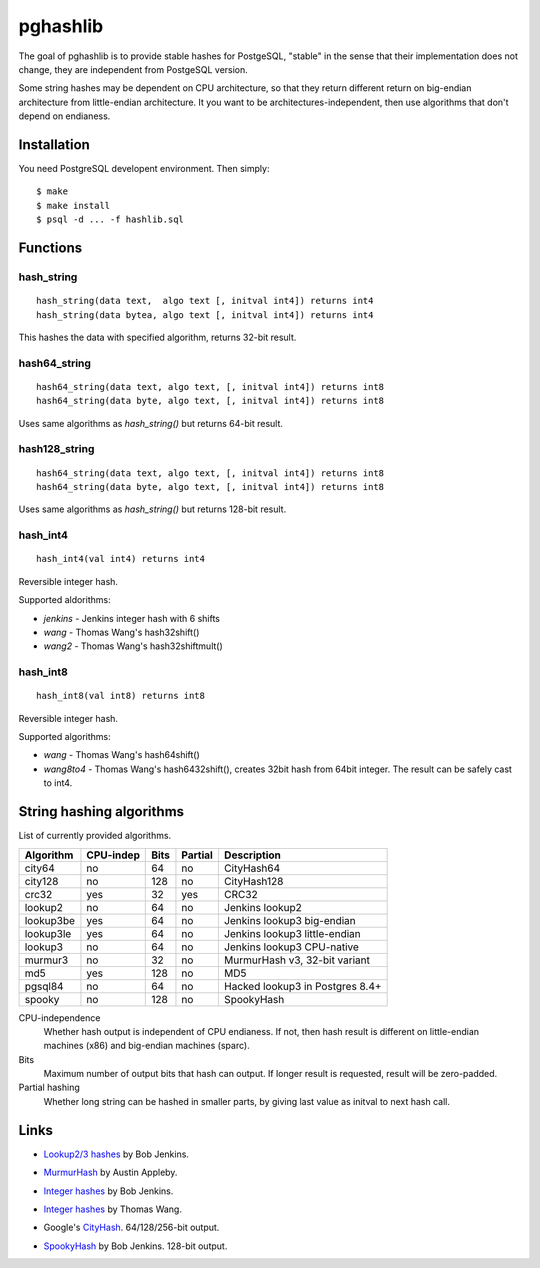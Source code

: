 pghashlib
=========

The goal of pghashlib is to provide stable hashes for PostgeSQL,
"stable" in the sense that their implementation does not change,
they are independent from PostgeSQL version.

Some string hashes may be dependent on CPU architecture,
so that they return different return on big-endian
architecture from little-endian architecture.
It you want to be architectures-independent, then
use algorithms that don't depend on endianess.


Installation
------------

You need PostgreSQL developent environment.  Then simply::

  $ make
  $ make install
  $ psql -d ... -f hashlib.sql


Functions
---------

hash_string
~~~~~~~~~~~

::

  hash_string(data text,  algo text [, initval int4]) returns int4
  hash_string(data bytea, algo text [, initval int4]) returns int4

This hashes the data with specified algorithm, returns 32-bit result.


hash64_string
~~~~~~~~~~~~~

::

  hash64_string(data text, algo text, [, initval int4]) returns int8
  hash64_string(data byte, algo text, [, initval int4]) returns int8

Uses same algorithms as `hash_string()` but returns 64-bit result.

hash128_string
~~~~~~~~~~~~~~

::

  hash64_string(data text, algo text, [, initval int4]) returns int8
  hash64_string(data byte, algo text, [, initval int4]) returns int8

Uses same algorithms as `hash_string()` but returns 128-bit result.


hash_int4
~~~~~~~~~

::

  hash_int4(val int4) returns int4

Reversible integer hash.

Supported aldorithms:

* `jenkins` - Jenkins integer hash with 6 shifts
* `wang`    - Thomas Wang's hash32shift()
* `wang2`   - Thomas Wang's hash32shiftmult()


hash_int8
~~~~~~~~~

::

  hash_int8(val int8) returns int8

Reversible integer hash.

Supported algorithms:

* `wang`     - Thomas Wang's hash64shift()
* `wang8to4` - Thomas Wang's hash6432shift(),
  creates 32bit hash from 64bit integer.  The result can be
  safely cast to int4.



String hashing algorithms
-------------------------

List of currently provided algorithms.

==============  =========  ======  =======  ==============================
 Algorithm      CPU-indep   Bits   Partial  Description
==============  =========  ======  =======  ==============================
 city64          no          64      no      CityHash64
 city128         no         128      no      CityHash128
 crc32           yes         32     yes      CRC32
 lookup2         no          64      no      Jenkins lookup2
 lookup3be       yes         64      no      Jenkins lookup3 big-endian
 lookup3le       yes         64      no      Jenkins lookup3 little-endian
 lookup3         no          64      no      Jenkins lookup3 CPU-native
 murmur3         no          32      no      MurmurHash v3, 32-bit variant
 md5             yes        128      no      MD5
 pgsql84         no          64      no      Hacked lookup3 in Postgres 8.4+
 spooky          no         128      no      SpookyHash
==============  =========  ======  =======  ==============================

CPU-independence
  Whether hash output is independent of CPU endianess.  If not, then
  hash result is different on little-endian machines (x86)
  and big-endian machines (sparc).

Bits
  Maximum number of output bits that hash can output.
  If longer result is requested, result will be
  zero-padded.

Partial hashing
  Whether long string can be hashed in smaller parts, by giving last
  value as initval to next hash call.



Links
-----

* `Lookup2/3 hashes`__ by Bob Jenkins.

.. __: http://burtleburtle.net/bob/hash/doobs.html

* `MurmurHash`__ by Austin Appleby.

.. __: http://code.google.com/p/smhasher/

* `Integer hashes`__ by Bob Jenkins.

.. __: http://burtleburtle.net/bob/hash/integer.html

* `Integer hashes`__ by Thomas Wang.

.. __: http://www.cris.com/~Ttwang/tech/inthash.htm

* Google's `CityHash`__.  64/128/256-bit output.

.. __: http://code.google.com/p/cityhash/

* `SpookyHash`__ by Bob Jenkins.  128-bit output.

.. __: http://www.burtleburtle.net/bob/hash/spooky.html

